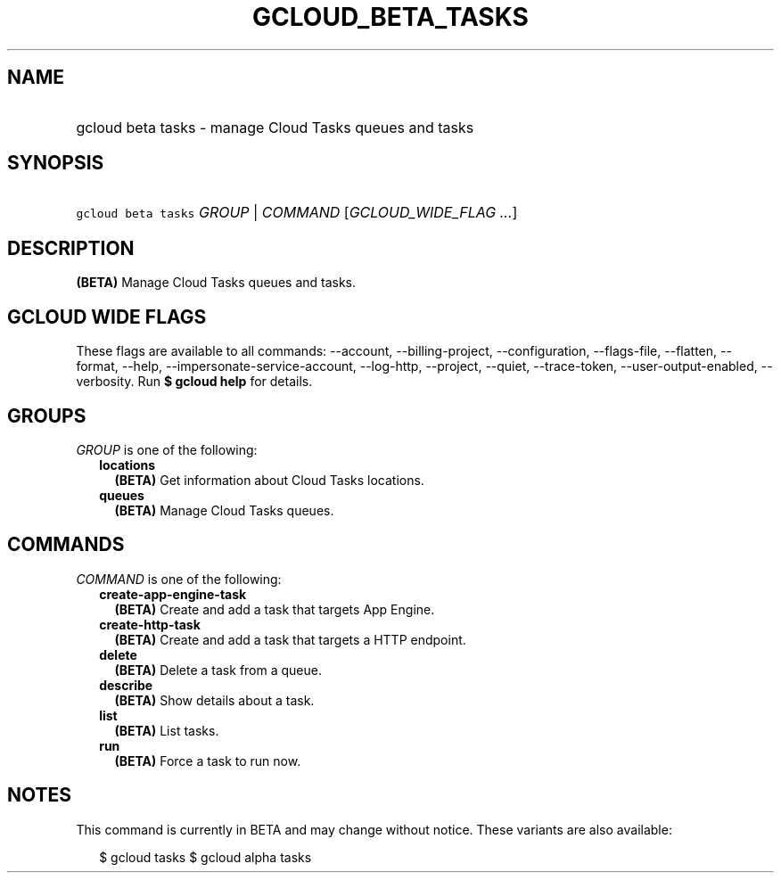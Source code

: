 
.TH "GCLOUD_BETA_TASKS" 1



.SH "NAME"
.HP
gcloud beta tasks \- manage Cloud Tasks queues and tasks



.SH "SYNOPSIS"
.HP
\f5gcloud beta tasks\fR \fIGROUP\fR | \fICOMMAND\fR [\fIGCLOUD_WIDE_FLAG\ ...\fR]



.SH "DESCRIPTION"

\fB(BETA)\fR Manage Cloud Tasks queues and tasks.



.SH "GCLOUD WIDE FLAGS"

These flags are available to all commands: \-\-account, \-\-billing\-project,
\-\-configuration, \-\-flags\-file, \-\-flatten, \-\-format, \-\-help,
\-\-impersonate\-service\-account, \-\-log\-http, \-\-project, \-\-quiet,
\-\-trace\-token, \-\-user\-output\-enabled, \-\-verbosity. Run \fB$ gcloud
help\fR for details.



.SH "GROUPS"

\f5\fIGROUP\fR\fR is one of the following:

.RS 2m
.TP 2m
\fBlocations\fR
\fB(BETA)\fR Get information about Cloud Tasks locations.

.TP 2m
\fBqueues\fR
\fB(BETA)\fR Manage Cloud Tasks queues.


.RE
.sp

.SH "COMMANDS"

\f5\fICOMMAND\fR\fR is one of the following:

.RS 2m
.TP 2m
\fBcreate\-app\-engine\-task\fR
\fB(BETA)\fR Create and add a task that targets App Engine.

.TP 2m
\fBcreate\-http\-task\fR
\fB(BETA)\fR Create and add a task that targets a HTTP endpoint.

.TP 2m
\fBdelete\fR
\fB(BETA)\fR Delete a task from a queue.

.TP 2m
\fBdescribe\fR
\fB(BETA)\fR Show details about a task.

.TP 2m
\fBlist\fR
\fB(BETA)\fR List tasks.

.TP 2m
\fBrun\fR
\fB(BETA)\fR Force a task to run now.


.RE
.sp

.SH "NOTES"

This command is currently in BETA and may change without notice. These variants
are also available:

.RS 2m
$ gcloud tasks
$ gcloud alpha tasks
.RE

